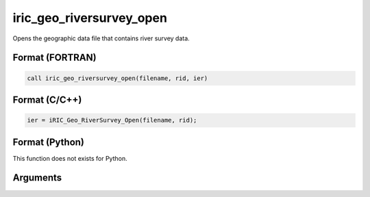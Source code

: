 iric_geo_riversurvey_open
===========================

Opens the geographic data file that contains river survey data.

Format (FORTRAN)
------------------
.. code-block:: fortran

   call iric_geo_riversurvey_open(filename, rid, ier)

Format (C/C++)
----------------
.. code-block:: c

   ier = iRIC_Geo_RiverSurvey_Open(filename, rid);

Format (Python)
----------------

This function does not exists for Python.

Arguments
---------

.. csv-table:: Arguments of iric_geo_riversurvey_open
   :file: iric_geo_riversurvey_open_args.csv
   :header-rows: 1
